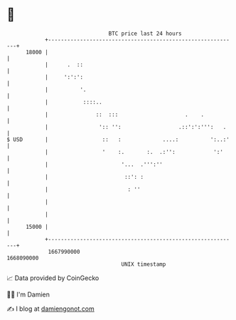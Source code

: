 * 👋

#+begin_example
                                   BTC price last 24 hours                    
               +------------------------------------------------------------+ 
         18000 |                                                            | 
               |      .  ::                                                 | 
               |     ':':':                                                 | 
               |          '.                                                | 
               |           ::::..                                           | 
               |               ::  :::                     .    .           | 
               |                ':: '':                  .::':':''':   .    | 
   $ USD       |                 ::   :             ....:          ':..:'   | 
               |                 '    :.       :.  .:'':            ':'     | 
               |                       '...  .''':''                        | 
               |                        ::': :                              | 
               |                         : ''                               | 
               |                                                            | 
               |                                                            | 
         15000 |                                                            | 
               +------------------------------------------------------------+ 
                1667990000                                        1668090000  
                                       UNIX timestamp                         
#+end_example
📈 Data provided by CoinGecko

🧑‍💻 I'm Damien

✍️ I blog at [[https://www.damiengonot.com][damiengonot.com]]
